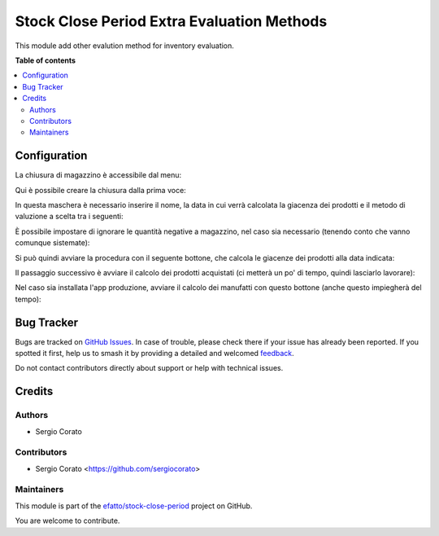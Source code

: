 ===========================================
Stock Close Period Extra Evaluation Methods
===========================================

.. 
   !!!!!!!!!!!!!!!!!!!!!!!!!!!!!!!!!!!!!!!!!!!!!!!!!!!!
   !! This file is generated by oca-gen-addon-readme !!
   !! changes will be overwritten.                   !!
   !!!!!!!!!!!!!!!!!!!!!!!!!!!!!!!!!!!!!!!!!!!!!!!!!!!!
   !! source digest: sha256:1077868e3d33eda6965536c590477109ff1e0518ffd2bbfb9e20999da3dfded2
   !!!!!!!!!!!!!!!!!!!!!!!!!!!!!!!!!!!!!!!!!!!!!!!!!!!!

.. |badge1| image:: https://img.shields.io/badge/maturity-Beta-yellow.png
    :target: https://odoo-community.org/page/development-status
    :alt: Beta
.. |badge2| image:: https://img.shields.io/badge/licence-AGPL--3-blue.png
    :target: http://www.gnu.org/licenses/agpl-3.0-standalone.html
    :alt: License: AGPL-3
.. |badge3| image:: https://img.shields.io/badge/github-efatto%2Fstock--close--period-lightgray.png?logo=github
    :target: https://github.com/efatto/stock-close-period/tree/14.0/stock_close_period_evaluation_method
    :alt: efatto/stock-close-period

|badge1| |badge2| |badge3|

This module add other evalution method for inventory evaluation.

**Table of contents**

.. contents::
   :local:

Configuration
=============

La chiusura di magazzino è accessibile dal menu:

.. image:: https://raw.githubusercontent.com/efatto/stock-close-period/14.0/stock_close_period_evaluation_method/static/description/menu_chiusura.png
    :alt: Menu chiusura

Qui è possibile creare la chiusura dalla prima voce:

.. image:: https://raw.githubusercontent.com/efatto/stock-close-period/14.0/stock_close_period_evaluation_method/static/description/crea_chiusura.png
    :alt: Crea chiusura

In questa maschera è necessario inserire il nome, la data in cui verrà calcolata la giacenza dei prodotti e il metodo di valuzione a scelta tra i seguenti:

.. image:: https://raw.githubusercontent.com/efatto/stock-close-period/14.0/stock_close_period_evaluation_method/static/description/metodi_valutazione.png
    :alt: Metodi valutazione

È possibile impostare di ignorare le quantità negative a magazzino, nel caso sia necessario (tenendo conto che vanno comunque sistemate):

.. image:: https://raw.githubusercontent.com/efatto/stock-close-period/14.0/stock_close_period_evaluation_method/static/description/ignora_negativi.png
    :alt: Ignora quantità negative

Si può quindi avviare la procedura con il seguente bottone, che calcola le giacenze dei prodotti alla data indicata:

.. image:: https://raw.githubusercontent.com/efatto/stock-close-period/14.0/stock_close_period_evaluation_method/static/description/inizia.png
    :alt: Inizia

Il passaggio successivo è avviare il calcolo dei prodotti acquistati (ci metterà un po' di tempo, quindi lasciarlo lavorare):

.. image:: https://raw.githubusercontent.com/efatto/stock-close-period/14.0/stock_close_period_evaluation_method/static/description/calcola_acquisti.png
    :alt: Calcola acquisti

Nel caso sia installata l'app produzione, avviare il calcolo dei manufatti con questo bottone (anche questo impiegherà del tempo):

.. image:: https://raw.githubusercontent.com/efatto/stock-close-period/14.0/stock_close_period_evaluation_method/static/description/calcola_produzione.png
    :alt: Calcola produzione

Bug Tracker
===========

Bugs are tracked on `GitHub Issues <https://github.com/efatto/stock-close-period/issues>`_.
In case of trouble, please check there if your issue has already been reported.
If you spotted it first, help us to smash it by providing a detailed and welcomed
`feedback <https://github.com/efatto/stock-close-period/issues/new?body=module:%20stock_close_period_evaluation_method%0Aversion:%2014.0%0A%0A**Steps%20to%20reproduce**%0A-%20...%0A%0A**Current%20behavior**%0A%0A**Expected%20behavior**>`_.

Do not contact contributors directly about support or help with technical issues.

Credits
=======

Authors
~~~~~~~

* Sergio Corato

Contributors
~~~~~~~~~~~~

* Sergio Corato <https://github.com/sergiocorato>

Maintainers
~~~~~~~~~~~

This module is part of the `efatto/stock-close-period <https://github.com/efatto/stock-close-period/tree/14.0/stock_close_period_evaluation_method>`_ project on GitHub.

You are welcome to contribute.
